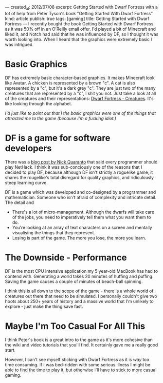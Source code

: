 ---
created_at: 2012/07/08
excerpt: Getting Started with Dwarf Fortress with a lot of help from Peter Tyson's book "Getting Started With Dwarf Fortress"
kind: article
publish: true
tags: [gaming]
title: Getting Started with Dwarf Fortress
---
I recently bought the book Getting Started with Dwarf Fortress as it was 50% off
in an O'Reilly email offer. I'd played a bit of Minecraft and liked it, and
Notch had said that he was influenced by DF, so I thought it was worth looking
into. When I heard that the graphics were extremely basic I was intrigued.

* Basic Graphics

DF has extremely basic character-based graphics. It makes Minecraft look like
Avatar. A chicken is represented by a brown "c". A cat is also represented by a
"c", but it's a dark grey "c". They are just two of the many creatures that are
represented by a "c", I shit you not. Just take a look at all of the creatures and their representations: [[http://dwarffortresswiki.org/index.php/Creatures][Dwarf Fortress - Creatures]]. It's like looking
through the alphabet.

/I'd just like to point out that I the basic graphics were one of the things
that attracted me to the game (because I'm a fucking idiot.)/

* DF is a game for software developers

There was a [[http://quaran.to/blog/2007/10/29/why-every-programmer-should-play-nethack/][blog post by Nick Quaranto]] that said every programmer should play
NetHack. I think it was sub-conciously one of the reasons that I decided to play
DF, because although DF isn't strictly a roguelike game, it shares the
rougelike's total disregard for quality graphics, and ridiculously steep
learning curve.

DF is a game which was developed and co-designed by a programmer and
mathematician. Someone who isn't afraid of complexity and intricate detail. The
detail and 

- There's a lot of micro-management. Although the dwarfs will take care of the
  jobs, you need to imperatively tell them what you want them to do.
- You're looking at an array of text characters on a screen and mentally
  visualising the things that they represent. 
- Losing is part of the game. The more you lose, the more you learn.

* The Downside - Performance

DF is the most CPU intensive application my 5 year-old MacBook has had to
contend with. Generating a world takes 20 minutes of huffing and puffing. Saving
the game causes a couple of minutes of beach-ball spinning.

I think this is all down to the scope of the game - there is a whole world of
creatures out there that need to be simulated. I personally couldn't give two
hoots about 250+ years of history and a massive world that I'm unlikely to
explore - just make the thing save fast.

* Maybe I'm Too Casual For All This

I think Peter's book is a great intro to the game as it's more cohesive than the
wiki and video tutorials that you'll find. It certainly gave me a really good
start.

However, I can't see myself sticking with Dwarf Fortress as it is /way/ too time
consuming. If I was bed-ridden with some serious illness I might be able to find
the time to play it, but otherwise I'll have to stick to more casual gaming.
